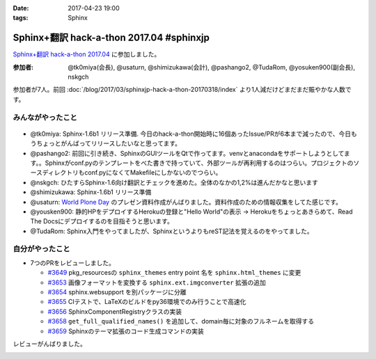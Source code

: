 :date: 2017-04-23 19:00
:tags: Sphinx

=====================================================
Sphinx+翻訳 hack-a-thon 2017.04 #sphinxjp
=====================================================

`Sphinx+翻訳 hack-a-thon 2017.04`_ に参加しました。

.. raw:: html

   <blockquote class="twitter-tweet" data-lang="ja"><p lang="ja" dir="ltr"><a href="https://twitter.com/hashtag/sphinxjp?src=hash">#sphinxjp</a> hack-day! 黙々ワイワイやってます (@ タイムインターメディア in 新宿区, 東京都) <a href="https://t.co/eNGak6OQV5">https://t.co/eNGak6OQV5</a> <a href="https://t.co/xHKF5S21WS">pic.twitter.com/xHKF5S21WS</a></p>&mdash; Takayuki Shimizukawa (@shimizukawa) <a href="https://twitter.com/shimizukawa/status/856047505116725248">2017年4月23日</a></blockquote>
   <script async src="//platform.twitter.com/widgets.js" charset="utf-8"></script>


:参加者: @tk0miya(会長), @usaturn, @shimizukawa(会計), @pashango2, @TudaRom, @yosuken900(副会長), nskgch

参加者が7人。前回 :doc:`/blog/2017/03/sphinxjp-hack-a-thon-20170318/index` より1人減だけどまだまだ賑やかな人数です。

みんながやったこと
=====================

.. figure:: todo.*
   :width: 500

* @tk0miya: Sphinx-1.6b1 リリース準備. 今日のhack-a-thon開始時に16個あったIssue/PRが6本まで減ったので、今日もうちょっとがんばってリリースしたいなと思ってます。
* @pashango2: 前回に引き続き、SphinxのGUIツールをQtで作ってます。venvとanacondaをサポートしようとしてます。。Sphinxがconf.pyのテンプレートをべた書きで持っていて、外部ツールが再利用するのはつらい。プロジェクトのソースディレクトリもconf.pyになくてMakefileにしかないのでつらい。
* @nskgch: ひたすらSphinx-1.6向け翻訳とチェックを進めた。全体のなかの1,2%は進んだかなと思います
* @shimizukawa: Sphinx-1.6b1 リリース準備
* @usaturn: `World Plone Day`_ のプレゼン資料作成がんばりました。資料作成のための情報収集をしてた感じです。
* @yousken900: 静的HPをデプロイするHerokuの登録と"Hello World"の表示 -> Herokuをちょっとあきらめて、Read The Docsにデプロイするのを目指そうと思います。
* @TudaRom: Sphinx入門をやってましたが、SphinxというよりもreST記法を覚えるのをやってました。

.. _World Plone Day: https://plonejp.connpass.com/event/51340/


自分がやったこと
==================

* 7つのPRをレビューしました。

  * `#3649 <https://github.com/sphinx-doc/sphinx/pull/3649>`__ pkg_resourcesの ``sphinx_themes`` entry point 名を ``sphinx.html_themes`` に変更
  * `#3653 <https://github.com/sphinx-doc/sphinx/pull/3653>`__ 画像フォーマットを変換する ``sphinx.ext.imgconverter`` 拡張の追加
  * `#3654 <https://github.com/sphinx-doc/sphinx/pull/3654>`__ sphinx.websupport を別パッケージに分離
  * `#3655 <https://github.com/sphinx-doc/sphinx/pull/3655>`__ CIテストで、LaTeXのビルドをpy36環境でのみ行うことで高速化
  * `#3656 <https://github.com/sphinx-doc/sphinx/pull/3656>`__ SphinxComponentRegistryクラスの実装
  * `#3658 <https://github.com/sphinx-doc/sphinx/pull/3658>`__ ``get_full_qualified_names()`` を追加して、domain毎に対象のフルネームを取得する
  * `#3659 <https://github.com/sphinx-doc/sphinx/pull/3659>`__ Sphinxのテーマ拡張のコード生成コマンドの実装


レビューがんばりました。


.. _Sphinx+翻訳 hack-a-thon 2017.04: https://sphinxjp.connpass.com/event/53950/



.. image:: members.*
   :width: 33%

